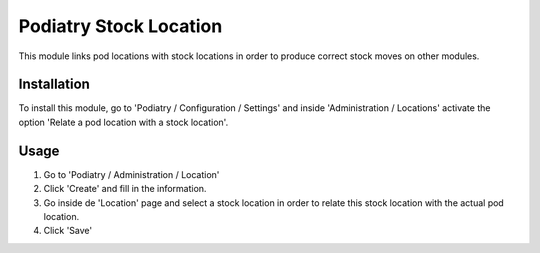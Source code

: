 
===========================
Podiatry Stock Location
===========================

This module links pod locations with stock locations in order to produce
correct stock moves on other modules.

Installation
============

To install this module, go to 'Podiatry / Configuration / Settings' and inside
'Administration / Locations' activate the option 'Relate a pod location
with a stock location'.

Usage
=====

#. Go to 'Podiatry / Administration / Location'
#. Click 'Create' and fill in the information.
#. Go inside de 'Location' page and select a stock location in order to
   relate this stock location with the actual pod location.
#. Click 'Save'
